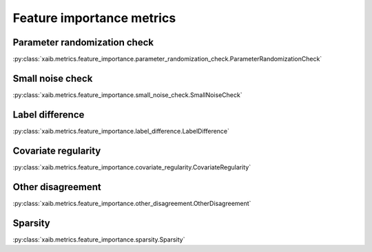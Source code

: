 Feature importance metrics
##########################

Parameter randomization check
*****************************
:py:class:`xaib.metrics.feature_importance.parameter_randomization_check.ParameterRandomizationCheck`

Small noise check
*****************
:py:class:`xaib.metrics.feature_importance.small_noise_check.SmallNoiseCheck`

Label difference
****************
:py:class:`xaib.metrics.feature_importance.label_difference.LabelDifference`

Covariate regularity
********************
:py:class:`xaib.metrics.feature_importance.covariate_regularity.CovariateRegularity`

Other disagreement
******************
:py:class:`xaib.metrics.feature_importance.other_disagreement.OtherDisagreement`

Sparsity
********
:py:class:`xaib.metrics.feature_importance.sparsity.Sparsity`
